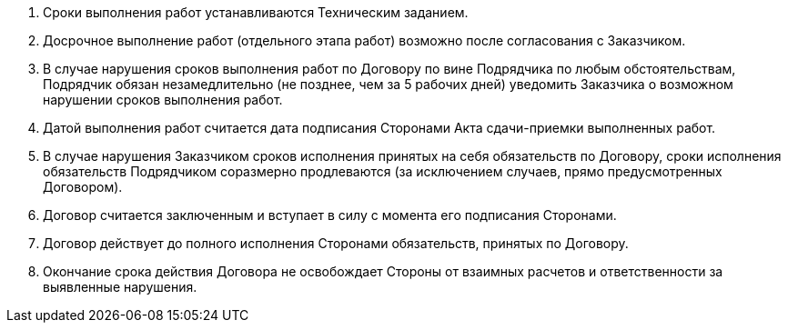 . Сроки выполнения работ устанавливаются Техническим заданием.
. Досрочное выполнение работ (отдельного этапа работ) возможно после согласования с Заказчиком.
. В случае нарушения сроков выполнения работ по Договору по вине Подрядчика по любым обстоятельствам, Подрядчик обязан незамедлительно (не позднее, чем за 5 рабочих дней) уведомить Заказчика о возможном нарушении сроков выполнения работ.
. Датой выполнения работ считается дата подписания Сторонами Акта сдачи-приемки выполненных работ.
. В случае нарушения Заказчиком сроков исполнения принятых на себя обязательств по Договору, сроки исполнения обязательств Подрядчиком соразмерно продлеваются (за исключением случаев, прямо предусмотренных Договором).
. Договор считается заключенным и вступает в силу с момента его подписания Сторонами.
. Договор действует до полного исполнения Сторонами обязательств, принятых по Договору.
. Окончание срока действия Договора не освобождает Стороны от взаимных расчетов и ответственности за выявленные нарушения.
